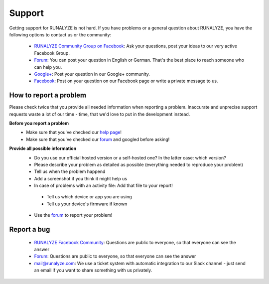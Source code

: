 Support
=======

Getting support for RUNALYZE is not hard. If you have problems or a general question about RUNALYZE, you have the following options to contact us or the community:

 * `RUNALYZE Community Group on Facebook <https://www.facebook.com/groups/147643142510947/>`_: Ask your questions, post your ideas to our very active Facebook Group.
 * `Forum <https://forum.runalyze.com/>`_: You can post your question in English or German. That's the best place to reach someone who can help you.
 * `Google+ <https://plus.google.com/communities/116260192529858591171>`_: Post your question in our Google+ community.
 * `Facebook <https://www.facebook.com/Runalyze>`_: Post on your question on our Facebook page or write a private message to us.


How to report a problem
------------------------

Please check twice that you provide all needed information when reporting a problem.
Inaccurate and unprecise support requests waste a lot of our time - time, that we'd love to put in the development instead.

**Before you report a problem**
 * Make sure that you've checked our `help page <https://help.runalyze.com>`_!
 * Make sure that you've checked our `forum <https://forum.runalyze.com>`_ and googled before asking!

**Provide all possible information**
 * Do you use our official hosted version or a self-hosted one? In the latter case: which version?
 * Please describe your problem as detailed as possible (everything needed to reproduce your problem)
 * Tell us when the problem happend
 * Add a screenshot if you think it might help us
 * In case of problems with an activity file: Add that file to your report!
  * Tell us which device or app you are using
  * Tell us your device's firmware if known


 * Use the `forum <https://forum.runalyze.com>`_ to report your problem!

Report a bug
------------
 * `RUNALYZE Facebook Community <https://www.facebook.com/groups/147643142510947>`_: Questions are public to everyone, so that everyone can see the answer
 * `Forum <https://forum.runalyze.com>`_: Questions are public to everyone, so that everyone can see the answer
 * `mail@runalyze.com <mailto:mail@runalyze.com>`_: We use a ticket system with automatic integration to our Slack channel - just send an email if you want to share something with us privately.
